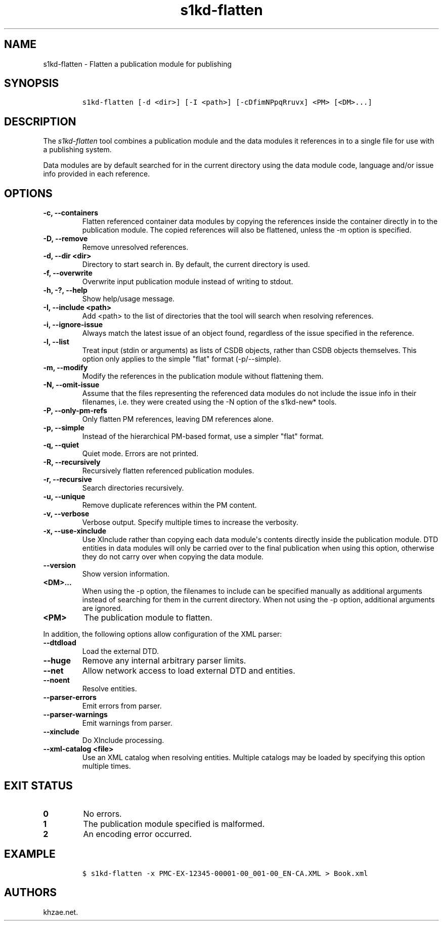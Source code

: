 .\" Automatically generated by Pandoc 2.0.6
.\"
.TH "s1kd\-flatten" "1" "2024\-11\-26" "" "s1kd\-tools"
.hy
.SH NAME
.PP
s1kd\-flatten \- Flatten a publication module for publishing
.SH SYNOPSIS
.IP
.nf
\f[C]
s1kd\-flatten\ [\-d\ <dir>]\ [\-I\ <path>]\ [\-cDfimNPpqRruvx]\ <PM>\ [<DM>...]
\f[]
.fi
.SH DESCRIPTION
.PP
The \f[I]s1kd\-flatten\f[] tool combines a publication module and the
data modules it references in to a single file for use with a publishing
system.
.PP
Data modules are by default searched for in the current directory using
the data module code, language and/or issue info provided in each
reference.
.SH OPTIONS
.TP
.B \-c, \-\-containers
Flatten referenced container data modules by copying the references
inside the container directly in to the publication module.
The copied references will also be flattened, unless the \-m option is
specified.
.RS
.RE
.TP
.B \-D, \-\-remove
Remove unresolved references.
.RS
.RE
.TP
.B \-d, \-\-dir <dir>
Directory to start search in.
By default, the current directory is used.
.RS
.RE
.TP
.B \-f, \-\-overwrite
Overwrite input publication module instead of writing to stdout.
.RS
.RE
.TP
.B \-h, \-?, \-\-help
Show help/usage message.
.RS
.RE
.TP
.B \-I, \-\-include <path>
Add <path> to the list of directories that the tool will search when
resolving references.
.RS
.RE
.TP
.B \-i, \-\-ignore\-issue
Always match the latest issue of an object found, regardless of the
issue specified in the reference.
.RS
.RE
.TP
.B \-l, \-\-list
Treat input (stdin or arguments) as lists of CSDB objects, rather than
CSDB objects themselves.
This option only applies to the simple "flat" format (\-p/\-\-simple).
.RS
.RE
.TP
.B \-m, \-\-modify
Modify the references in the publication module without flattening them.
.RS
.RE
.TP
.B \-N, \-\-omit\-issue
Assume that the files representing the referenced data modules do not
include the issue info in their filenames, i.e.
they were created using the \-N option of the s1kd\-new* tools.
.RS
.RE
.TP
.B \-P, \-\-only\-pm\-refs
Only flatten PM references, leaving DM references alone.
.RS
.RE
.TP
.B \-p, \-\-simple
Instead of the hierarchical PM\-based format, use a simpler "flat"
format.
.RS
.RE
.TP
.B \-q, \-\-quiet
Quiet mode.
Errors are not printed.
.RS
.RE
.TP
.B \-R, \-\-recursively
Recursively flatten referenced publication modules.
.RS
.RE
.TP
.B \-r, \-\-recursive
Search directories recursively.
.RS
.RE
.TP
.B \-u, \-\-unique
Remove duplicate references within the PM content.
.RS
.RE
.TP
.B \-v, \-\-verbose
Verbose output.
Specify multiple times to increase the verbosity.
.RS
.RE
.TP
.B \-x, \-\-use\-xinclude
Use XInclude rather than copying each data module\[aq]s contents
directly inside the publication module.
DTD entities in data modules will only be carried over to the final
publication when using this option, otherwise they do not carry over
when copying the data module.
.RS
.RE
.TP
.B \-\-version
Show version information.
.RS
.RE
.TP
.B <DM>...
When using the \-p option, the filenames to include can be specified
manually as additional arguments instead of searching for them in the
current directory.
When not using the \-p option, additional arguments are ignored.
.RS
.RE
.TP
.B <PM>
The publication module to flatten.
.RS
.RE
.PP
In addition, the following options allow configuration of the XML
parser:
.TP
.B \-\-dtdload
Load the external DTD.
.RS
.RE
.TP
.B \-\-huge
Remove any internal arbitrary parser limits.
.RS
.RE
.TP
.B \-\-net
Allow network access to load external DTD and entities.
.RS
.RE
.TP
.B \-\-noent
Resolve entities.
.RS
.RE
.TP
.B \-\-parser\-errors
Emit errors from parser.
.RS
.RE
.TP
.B \-\-parser\-warnings
Emit warnings from parser.
.RS
.RE
.TP
.B \-\-xinclude
Do XInclude processing.
.RS
.RE
.TP
.B \-\-xml\-catalog <file>
Use an XML catalog when resolving entities.
Multiple catalogs may be loaded by specifying this option multiple
times.
.RS
.RE
.SH EXIT STATUS
.TP
.B 0
No errors.
.RS
.RE
.TP
.B 1
The publication module specified is malformed.
.RS
.RE
.TP
.B 2
An encoding error occurred.
.RS
.RE
.SH EXAMPLE
.IP
.nf
\f[C]
$\ s1kd\-flatten\ \-x\ PMC\-EX\-12345\-00001\-00_001\-00_EN\-CA.XML\ >\ Book.xml
\f[]
.fi
.SH AUTHORS
khzae.net.
